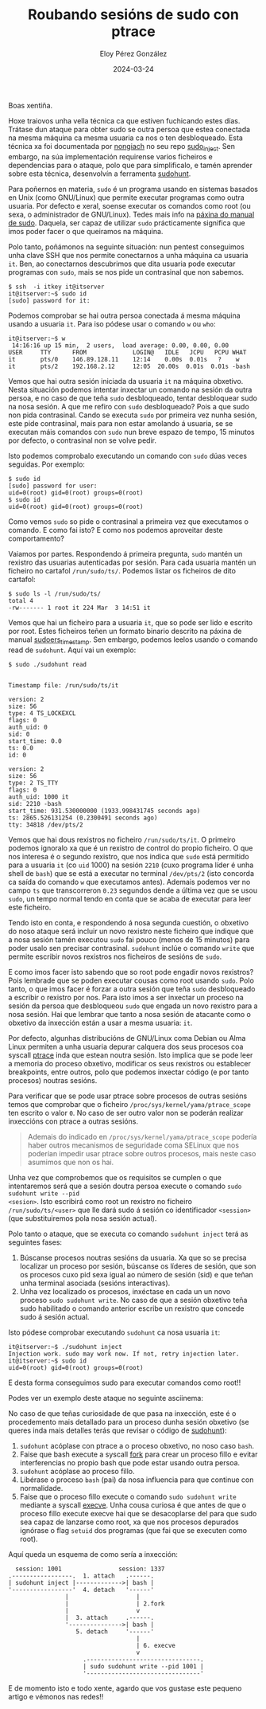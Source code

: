 #+title: Roubando sesións de sudo con ptrace
#+author: Eloy Pérez González
#+date: 2024-03-24
#+tags[]: pentest linux sudo ptrace

Boas xentiña.

Hoxe traiovos unha vella técnica ca que estiven fuchicando estes días.
Trátase dun ataque para obter sudo se outra persoa que estea conectada na mesma
máquina ca mesma usuaria ca nos o ten desbloqueado. Esta técnica xa foi
documentada por [[https://github.com/nongiach/sudo_inject][nongiach]] no seu repo [[https://github.com/nongiach/sudo_inject][sudo_inject]]. Sen embargo, na súa
implementación requirense varios ficheiros e dependencias para o ataque, polo
que para simplificalo, e tamén aprender sobre esta técnica, desenvolvín a
ferramenta [[https://gitlab.com/Zer1t0/sudohunt][sudohunt]].

Para poñernos en materia, ~sudo~ é un programa usando en sistemas basados en Unix
(como GNU/Linux) que permite executar programas como outra usuaria. Por defecto e
xeral, soense executar os comandos como root (ou sexa, o administrador de
GNU/Linux). Tedes mais info na [[https://www.man7.org/linux/man-pages/man8/sudo.8.html][páxina do manual de sudo]]. Daquela, ser capaz de
utilizar ~sudo~ prácticamente significa que imos poder facer o que queiramos
na máquina.

Polo tanto, poñámonos na seguinte situación: nun pentest conseguimos unha clave
SSH que nos permite conectarnos a unha máquina ca usuaria ~it~. Ben, ao
conectarnos descubrimos que dita usuaria pode executar programas con ~sudo~,
mais se nos pide un contrasinal que non sabemos.

#+begin_src
$ ssh  -i itkey it@itserver
it@itserver:~$ sudo id
[sudo] password for it:
#+end_src

Podemos comprobar se hai outra persoa conectada á mesma máquina usando a usuaria
~it~. Para iso pódese usar o comando ~w~ ou ~who~:
#+begin_src
it@itserver:~$ w
 14:16:16 up 15 min,  2 users,  load average: 0.00, 0.00, 0.00
USER     TTY      FROM             LOGIN@   IDLE   JCPU   PCPU WHAT
it       pts/0    146.89.128.11    12:14    0.00s  0.01s   ?    w
it       pts/2    192.168.2.12     12:05  20.00s  0.01s  0.01s -bash
#+end_src

Vemos que hai outra sesión iniciada da usuaria ~it~ na máquina obxetivo.
Nesta situación podemos intentar inxectar un comando na sesión da outra persoa,
e no caso de que teña ~sudo~ desbloqueado, tentar desbloquear sudo na nosa
sesión. A que me refiro con ~sudo~ desbloqueado? Pois a que sudo non pida
contrasinal. Cando se executa ~sudo~ por primeira vez nunha sesión, este pide
contrasinal, mais para non estar amolando á usuaria, se se executan máis
comandos con ~sudo~ nun breve espazo de tempo, 15 minutos por defecto, o
contrasinal non se volve pedir.

Isto podemos comprobalo executando un comando con ~sudo~ dúas veces seguidas.
Por exemplo:
#+begin_src
$ sudo id
[sudo] password for user:
uid=0(root) gid=0(root) groups=0(root)
$ sudo id
uid=0(root) gid=0(root) groups=0(root)
#+end_src

Como vemos ~sudo~ so pide o contrasinal a primeira vez que executamos o comando.
E como fai isto? E como nos podemos aproveitar deste comportamento?

Vaiamos por partes. Respondendo á primeira pregunta, ~sudo~ mantén un rexistro
das usuarias autenticadas por sesión. Para cada usuaria mantén un ficheiro no
cartafol =/run/sudo/ts/=. Podemos listar os ficheiros de dito cartafol:
#+begin_src
$ sudo ls -l /run/sudo/ts/
total 4
-rw------- 1 root it 224 Mar  3 14:51 it
#+end_src

Vemos que hai un ficheiro para a usuaria ~it~, que so pode ser lido e escrito
por root. Estes ficheiros teñen un formato binario descrito na páxina de manual
[[https://man.archlinux.org/man/core/sudo/sudoers_timestamp.5.en][sudoers_timestamp]]. Sen embargo, podemos leelos usando o comando read de
~sudohunt~. Aquí vai un exemplo:
#+begin_src
$ sudo ./sudohunt read


Timestamp file: /run/sudo/ts/it

version: 2
size: 56
type: 4 TS_LOCKEXCL
flags: 0
auth_uid: 0
sid: 0
start_time: 0.0
ts: 0.0
id: 0

version: 2
size: 56
type: 2 TS_TTY
flags: 0
auth_uid: 1000 it
sid: 2210 -bash
start_time: 931.530000000 (1933.998431745 seconds ago)
ts: 2865.526131254 (0.2300491 seconds ago)
tty: 34818 /dev/pts/2
#+end_src

Vemos que hai dous rexistros no ficheiro =/run/sudo/ts/it=. O primeiro podemos
ignoralo xa que é un rexistro de control do propio ficheiro. O que nos interesa
é o segundo rexistro, que nos indica que ~sudo~ está permitido para a usuaria
~it~ (co =uid= 1000) na sesión =2210= (cuxo programa líder é unha shell de
=bash=) que se está a executar no terminal =/dev/pts/2= (isto concorda ca saída
do comando ~w~ que executamos antes). Ademais podemos ver no campo =ts= que
transcorreron =0.23= segundos dende a última vez que se usou ~sudo~, un tempo
normal tendo en conta que se acaba de executar para leer este ficheiro.

Tendo isto en conta, e respondendo á nosa segunda cuestión, o obxetivo do noso
ataque será incluir un novo rexistro neste ficheiro que indique que a nosa
sesión tamén executou ~sudo~ fai pouco (menos de 15 minutos) para poder usalo
sen precisar contrasinal. ~sudohunt~ inclúe o comando =write= que permite
escribir novos rexistros nos ficheiros de sesións de ~sudo~.

E como imos facer isto sabendo que so root pode engadir novos rexistros?
Pois lembrade que se poden executar cousas como root usando ~sudo~. Polo tanto,
o que imos facer é forzar a outra sesión que teña ~sudo~ desbloqueado a escribir
o rexistro por nos. Para isto imos a ser inxectar un proceso na sesión da
persoa que desbloqueou ~sudo~ que engada un novo rexistro para a nosa sesión.
Hai que lembrar que tanto a nosa sesión de atacante como o obxetivo da inxección
están a usar a mesma usuaria: ~it~.

Por defecto, algunhas distribucións de GNU/Linux coma Debian ou Alma Linux
permiten a unha usuaria depurar calquera dos seus procesos coa syscall [[https://www.man7.org/linux/man-pages/man2/ptrace.2.html][ptrace]]
inda que estean noutra sesión. Isto implica que se pode leer a memoria do
proceso obxetivo, modificar os seus rexistros ou establecer breakpoints, entre
outros, polo que podemos inxectar código (e por tanto procesos) noutras sesións.

Para verificar que se pode usar ptrace sobre procesos de outras sesións temos
que comprobar que o ficheiro =/proc/sys/kernel/yama/ptrace_scope= ten escrito o
valor =0=. No caso de ser outro valor non se poderán realizar inxeccións con
ptrace a outras sesións.

#+BEGIN_QUOTE
Ademais do indicado en =/proc/sys/kernel/yama/ptrace_scope= podería haber outros
mecanismos de seguridade coma SELinux que nos poderían impedir usar ptrace sobre
outros procesos, mais neste caso asumimos que non os hai.
#+END_QUOTE

Unha vez que comprobemos que os requisitos se cumplen o que intentaremos será
que a sesión doutra persoa execute o comando ~sudo sudohunt write --pid
<sesion>~. Isto escribirá como root un rexistro no ficheiro
=/run/sudo/ts/<user>= que lle dará sudo á sesión co identificador =<session>=
(que substituiremos pola nosa sesión actual).

Polo tanto o ataque, que se executa co comando ~sudohunt inject~ terá as
seguintes fases:

1. Búscanse procesos noutras sesións da usuaria. Xa que so se precisa localizar
   un proceso por sesión, búscanse os líderes de sesión, que son os procesos
   cuxo pid sexa igual ao número de sesión (sid) e que teñan unha terminal
   asociada (sesións interactivas).
2. Unha vez localizado os procesos, inxéctase en cada un un novo proceso
   ~sudo sudohunt write~. No caso de que a sesión obxetivo teña sudo habilitado
   o comando anterior escribe un rexistro que concede sudo á sesión actual.

Isto pódese comprobar executando ~sudohunt~ ca nosa usuaria ~it~:
#+begin_src
it@itserver:~$ ./sudohunt inject
Injection work. sudo may work now. If not, retry injection later.
it@itserver:~$ sudo id
uid=0(root) gid=0(root) groups=0(root)
#+end_src

E desta forma conseguimos sudo para executar comandos como root!!

Podes ver un exemplo deste ataque no seguinte asciinema:
#+begin_export html
<script src="https://asciinema.org/a/l3CIltwOX30YdGbWVqUdFU8Dx.js" id="asciicast-647682" async="true"></script>
#+end_export

No caso de que teñas curiosidade de que pasa na inxección, este é o procedemento
mais detallado para un proceso dunha sesión obxetivo (se queres inda mais
detalles terás que revisar o código de [[https://gitlab.com/Zer1t0/sudots][sudohunt]]):

1. ~sudohunt~ acóplase con ptrace a o proceso obxetivo, no noso caso ~bash~.
2. Faise que bash execute a syscall [[https://www.man7.org/linux/man-pages/man2/fork.2.html][fork]] para crear un proceso fillo e evitar
   interferencias no propio bash que pode estar usando outra persoa.
3. ~sudohunt~ acóplase ao proceso fillo.
4. Libérase o proceso ~bash~ (pai) da nosa influencia para que continue con
   normalidade.
5. Faise que o proceso fillo execute o comando ~sudo sudohunt write~ mediante a
   syscall [[https://www.man7.org/linux/man-pages/man2/execve.2.html][execve]]. Unha cousa curiosa é que antes de que o proceso fillo execute
   execve hai que se desacoplarse del para que sudo sea capaz de lanzarse como
   root, xa que nos procesos depurados ignórase o flag =setuid= dos programas
   (que fai que se executen como root).

Aquí queda un esquema de como sería a inxección:
#+caption: Inxección de sudohunt
#+begin_example
  session: 1001                session: 1337
.-----------------.  1. attach   .------.
| sudohunt inject |------------->| bash |
'-----------------'  4. detach   '------'
                |                   |
                |                   | 2.fork
                |                   v
                |  3. attach     .------.
                '--------------->| bash |
                   5. detach     '------'
                                    |
                                    | 6. execve
                                    v
                     .--------------------------------.
                     | sudo sudohunt write --pid 1001 |
                     '--------------------------------'
#+end_example

E de momento isto e todo xente, agardo que vos gustase este pequeno artigo e
vémonos nas redes!!
